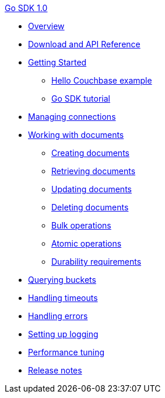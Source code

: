 .xref:introduction.adoc[Go SDK 1.0]
* xref:overview.adoc[Overview]
* xref:download-links.adoc[Download and API Reference]
* xref:getting-started.adoc[Getting Started]
 ** xref:hello-couchbase.adoc[Hello Couchbase example]
 ** xref:tutorial.adoc[Go SDK tutorial]
* xref:managing-connections.adoc[Managing connections]
* xref:documents.adoc[Working with documents]
 ** xref:storing.adoc[Creating documents]
 ** xref:retrieving.adoc[Retrieving documents]
 ** xref:updating.adoc[Updating documents]
 ** xref:deleting.adoc[Deleting documents]
 ** xref:bulk-operations.adoc[Bulk operations]
 ** xref:atomic-operations.adoc[Atomic operations]
 ** xref:durability.adoc[Durability requirements]
* xref:querying.adoc[Querying buckets]
* xref:handling-timeouts.adoc[Handling timeouts]
* xref:handling-errors.adoc[Handling errors]
* xref:logging.adoc[Setting up logging]
* xref:performance-tuning.adoc[Performance tuning]
* xref:release-notes.adoc[Release notes]
